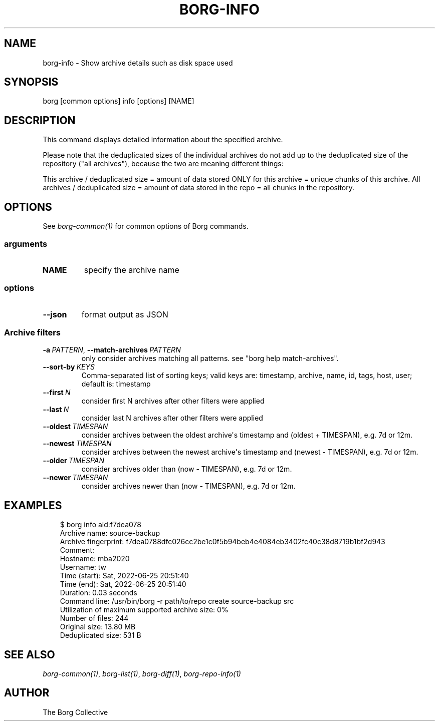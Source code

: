 .\" Man page generated from reStructuredText.
.
.
.nr rst2man-indent-level 0
.
.de1 rstReportMargin
\\$1 \\n[an-margin]
level \\n[rst2man-indent-level]
level margin: \\n[rst2man-indent\\n[rst2man-indent-level]]
-
\\n[rst2man-indent0]
\\n[rst2man-indent1]
\\n[rst2man-indent2]
..
.de1 INDENT
.\" .rstReportMargin pre:
. RS \\$1
. nr rst2man-indent\\n[rst2man-indent-level] \\n[an-margin]
. nr rst2man-indent-level +1
.\" .rstReportMargin post:
..
.de UNINDENT
. RE
.\" indent \\n[an-margin]
.\" old: \\n[rst2man-indent\\n[rst2man-indent-level]]
.nr rst2man-indent-level -1
.\" new: \\n[rst2man-indent\\n[rst2man-indent-level]]
.in \\n[rst2man-indent\\n[rst2man-indent-level]]u
..
.TH "BORG-INFO" "1" "2025-05-19" "" "borg backup tool"
.SH NAME
borg-info \- Show archive details such as disk space used
.SH SYNOPSIS
.sp
borg [common options] info [options] [NAME]
.SH DESCRIPTION
.sp
This command displays detailed information about the specified archive.
.sp
Please note that the deduplicated sizes of the individual archives do not add
up to the deduplicated size of the repository (\(dqall archives\(dq), because the two
are meaning different things:
.sp
This archive / deduplicated size = amount of data stored ONLY for this archive
= unique chunks of this archive.
All archives / deduplicated size = amount of data stored in the repo
= all chunks in the repository.
.SH OPTIONS
.sp
See \fIborg\-common(1)\fP for common options of Borg commands.
.SS arguments
.INDENT 0.0
.TP
.B NAME
specify the archive name
.UNINDENT
.SS options
.INDENT 0.0
.TP
.B  \-\-json
format output as JSON
.UNINDENT
.SS Archive filters
.INDENT 0.0
.TP
.BI \-a \ PATTERN\fR,\fB \ \-\-match\-archives \ PATTERN
only consider archives matching all patterns. see \(dqborg help match\-archives\(dq.
.TP
.BI \-\-sort\-by \ KEYS
Comma\-separated list of sorting keys; valid keys are: timestamp, archive, name, id, tags, host, user; default is: timestamp
.TP
.BI \-\-first \ N
consider first N archives after other filters were applied
.TP
.BI \-\-last \ N
consider last N archives after other filters were applied
.TP
.BI \-\-oldest \ TIMESPAN
consider archives between the oldest archive\(aqs timestamp and (oldest + TIMESPAN), e.g. 7d or 12m.
.TP
.BI \-\-newest \ TIMESPAN
consider archives between the newest archive\(aqs timestamp and (newest \- TIMESPAN), e.g. 7d or 12m.
.TP
.BI \-\-older \ TIMESPAN
consider archives older than (now \- TIMESPAN), e.g. 7d or 12m.
.TP
.BI \-\-newer \ TIMESPAN
consider archives newer than (now \- TIMESPAN), e.g. 7d or 12m.
.UNINDENT
.SH EXAMPLES
.INDENT 0.0
.INDENT 3.5
.sp
.EX
$ borg info aid:f7dea078
Archive name: source\-backup
Archive fingerprint: f7dea0788dfc026cc2be1c0f5b94beb4e4084eb3402fc40c38d8719b1bf2d943
Comment:
Hostname: mba2020
Username: tw
Time (start): Sat, 2022\-06\-25 20:51:40
Time (end): Sat, 2022\-06\-25 20:51:40
Duration: 0.03 seconds
Command line: /usr/bin/borg \-r path/to/repo create source\-backup src
Utilization of maximum supported archive size: 0%
Number of files: 244
Original size: 13.80 MB
Deduplicated size: 531 B
.EE
.UNINDENT
.UNINDENT
.SH SEE ALSO
.sp
\fIborg\-common(1)\fP, \fIborg\-list(1)\fP, \fIborg\-diff(1)\fP, \fIborg\-repo\-info(1)\fP
.SH AUTHOR
The Borg Collective
.\" Generated by docutils manpage writer.
.
